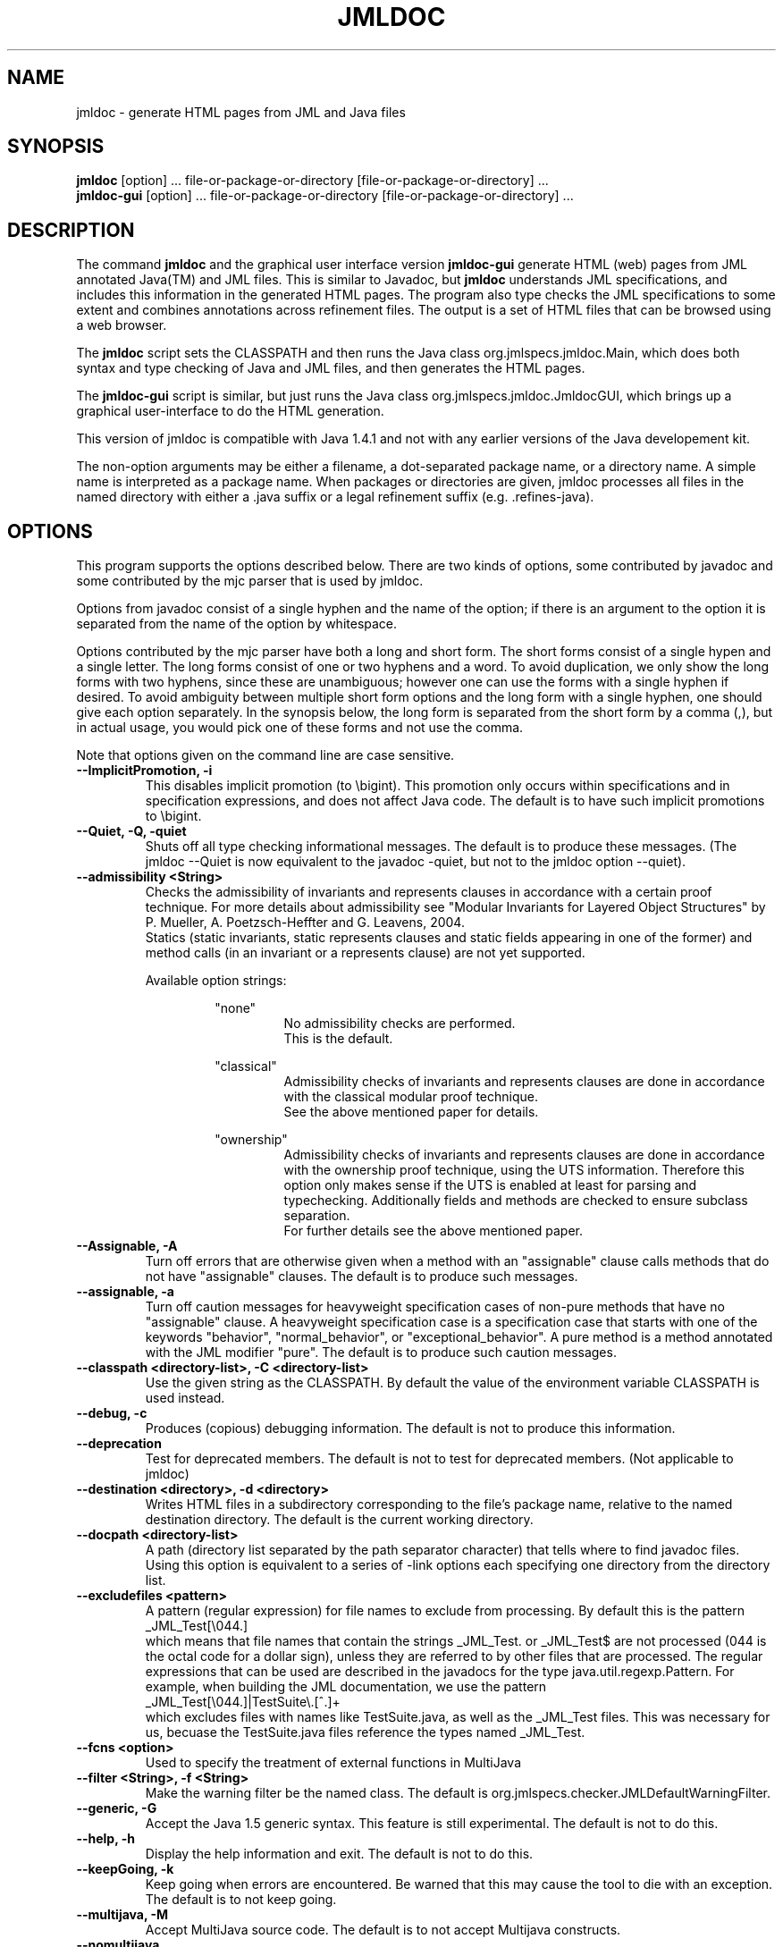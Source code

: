 .\" @(#)$Id: jmldoc.1,v 1.34 2005/12/22 20:57:45 darvasa Exp $
.\"
.\" Copyright (C) 2002 Iowa State University
.\"
.\" This file is part of JML
.\"
.\" JML is free software; you can redistribute it and/or modify
.\" it under the terms of the GNU General Public License as published by
.\" the Free Software Foundation; either version 2, or (at your option)
.\" any later version.
.\"
.\" JML is distributed in the hope that it will be useful,
.\" but WITHOUT ANY WARRANTY; without even the implied warranty of
.\" MERCHANTABILITY or FITNESS FOR A PARTICULAR PURPOSE.  See the
.\" GNU General Public License for more details.
.\"
.\" You should have received a copy of the GNU General Public License
.\" along with JML; see the file COPYING.  If not, write to
.\" the Free Software Foundation, 675 Mass Ave, Cambridge, MA 02139, USA.
.\"
.TH JMLDOC l "$Date: 2005/12/22 20:57:45 $"
.UC 4
.SH NAME
jmldoc \- generate HTML pages from JML and Java files
.SH SYNOPSIS
.BR "jmldoc" " [option] ... file-or-package-or-directory [file-or-package-or-directory] ..."
.br
.BR "jmldoc-gui" " [option] ... file-or-package-or-directory [file-or-package-or-directory] ..."
.SH DESCRIPTION
The command
.B jmldoc
and the graphical user interface version
.B jmldoc-gui
generate HTML (web) pages from JML annotated Java(TM) and JML files.
This is similar to Javadoc, but
.B jmldoc
understands JML specifications, and includes this information in the
generated HTML pages.
The program also type checks the JML specifications to some extent
and combines annotations across refinement files.
The output is a set of HTML files that can be browsed using a web
browser.
.PP
The
.B jmldoc
script sets the CLASSPATH and then runs the Java class
org.jmlspecs.jmldoc.Main, which does both syntax and type checking of
Java and JML files, and then generates the HTML pages.
.PP
The
.B jmldoc-gui
script is similar, but just runs the Java class
org.jmlspecs.jmldoc.JmldocGUI, which brings up a graphical
user-interface to do the HTML generation.
.PP
This version of jmldoc is compatible with Java 1.4.1 and not with any earlier
versions of the Java developement kit.
.PP
The non-option arguments may be either a filename, a dot-separated package 
name, or a directory name.  A simple name is interpreted as a package name.
When packages or directories are given, jmldoc processes all files in the
named directory with either a .java suffix or a legal refinement suffix
(e.g. .refines-java).
.SH OPTIONS
.PP
This program supports the options described below.
There are two kinds of options, some contributed by javadoc and some 
contributed by the mjc parser that is used by jmldoc.
.PP
Options from javadoc consist of a single hyphen and the name of the
option; if there is an argument to the option it is separated from 
the name of the option by whitespace.
.PP
Options contributed by the mjc parser have both a long and short form.
The short forms consist of a single hypen and a single letter.
The long forms consist of one or two hyphens and a word.
To avoid duplication, we only show the long forms with two hyphens,
since these are unambiguous; however one can use the forms with a
single hyphen if desired.
To avoid ambiguity between multiple short form options and the long
form with a single hyphen, one should give each option separately.
In the synopsis below, the long form is separated from the short form
by a comma (,), but in actual usage, you would pick one of these forms
and not use the comma.
.PP
Note that options given on the command line are case sensitive.
.TP
.B \-\-ImplicitPromotion, \-i
This disables implicit promotion (to \\bigint).  This promotion only
occurs within specifications and in specification expressions, and
does not affect Java code. 
The default is to have such implicit promotions to \\bigint.
.TP
.B \-\-Quiet, \-Q, \-quiet
Shuts off all type checking informational messages.
The default is to produce these messages.
(The jmldoc --Quiet is now equivalent to the javadoc -quiet, but not to
the jmldoc option --quiet).
.TP
.B \-\-admissibility <String>
Checks the admissibility of invariants and represents clauses
in accordance with a certain proof technique. For more details
about admissibility see "Modular Invariants for Layered Object Structures" by 
P. Mueller, A. Poetzsch-Heffter and G. Leavens, 2004.
.br
Statics (static invariants, static represents clauses and static
fields appearing in one of the former) and method calls (in an invariant
or a represents clause) are not yet supported.
.PP
.RS
Available option strings:
.RS
.PP
"none"
.RS
No admissibility checks are performed.
.br
This is the default.
.RE
.PP
"classical"
.RS
Admissibility checks of invariants and represents clauses
are done in accordance with the
classical modular proof technique.
.br
See the above
mentioned paper for details.
.RE
.PP
"ownership"
.RS
Admissibility checks of invariants and represents clauses
are done in accordance with the
ownership proof technique, using the UTS information.
Therefore this option only makes sense if the UTS
is enabled at least for parsing and typechecking.
Additionally fields and methods are checked to ensure subclass
separation.
.br
For further details see the above mentioned paper.
.RE
.RE
.RE
.TP
.B \-\-Assignable, \-A
Turn off errors that are otherwise given when a method with
an "assignable" clause calls methods that do not have "assignable" clauses.
The default is to produce such messages.
.TP
.B \-\-assignable, \-a
Turn off caution messages for heavyweight specification cases of
non-pure methods that have no "assignable" clause. A heavyweight specification
case is a specification case that starts with one of the
keywords "behavior", "normal_behavior", or "exceptional_behavior".
A pure method is a method annotated with the JML modifier "pure".
The default is to produce such caution messages.
.TP
.B \-\-classpath <directory-list>, \-C <directory-list>
Use the given string as the CLASSPATH.
By default the value of the environment variable CLASSPATH is used instead.
.TP
.B \-\-debug, \-c
Produces (copious) debugging information.
The default is not to produce this information.
.TP
.B \-\-deprecation 
Test for deprecated members.
The default is not to test for deprecated members.
(Not applicable to jmldoc)
.TP
.B \-\-destination <directory>, \-d <directory>
Writes HTML files in a subdirectory
corresponding to the file's package name, relative to the
named destination directory.
The default is the current working directory.
.TP
.B \-\-docpath <directory-list>
A path (directory list separated by the path separator character)
that tells where to find javadoc files.
Using this option is equivalent to a series of \-link options 
each specifying one directory from the directory list.
.TP
.B \-\-excludefiles <pattern>
A pattern (regular expression) for file names to exclude from
processing.
By default this is the pattern
.nf
   _JML_Test[\\044.]
.fi
which means that
file names that contain the strings _JML_Test. or _JML_Test$
are not processed (044 is the octal code for a dollar sign),
unless they are referred to by other files that are
processed.  The regular expressions that can be used are described in
the javadocs for the type java.util.regexp.Pattern.  For example, 
when building the JML documentation, we use the pattern
.nf
   _JML_Test[\\044.]|TestSuite\\.[^.]+
.fi
which excludes files with names like TestSuite.java, as well as the
_JML_Test files.  This was necessary for us, becuase the
TestSuite.java files reference the types named _JML_Test.
.TP
.B \-\-fcns <option>
Used to specify the treatment of external functions in MultiJava
.TP
.B \-\-filter <String>, \-f <String>
Make the warning filter be the named class.
The default is org.jmlspecs.checker.JMLDefaultWarningFilter.
.TP
.B \-\-generic, \-G
Accept the Java 1.5 generic syntax.  This feature is still experimental.
The default is not to do this.
.TP
.B \-\-help, \-h
Display the help information and exit.
The default is not to do this.
.TP
.B \-\-keepGoing, \-k
Keep going when errors are encountered.
Be warned that this may cause the tool to die with an exception.
The default is to not keep going.
.TP
.B \-\-multijava, \-M
Accept MultiJava source code.
The default is to not accept Multijava constructs.
.TP
.B \-\-nomultijava
Do not accept MultiJava source code.
This turns off acceptance of Multijava constructs.
.TP
.B \-\-norecursive
Do not recurse into subdirectories of command-line arguments
.TP
.B \-\-purity, \-p
Do not check for pure-ness of methods referenced in assertions. A method is
considered to be pure if it is annotated with the JML modifier "pure".
The default is to check for purity.
.TP
.B \-\-quiet, \-q
Do not suppress information on compilation passes completed.
The default is to suppress this information.
.TP
.B \-\-recursive, \-R
Process all subdirectories of given directory or package arguments recursively.
The default is not to process subdirectories.
.TP
.B \-\-relaxed, \-r
Accept Relaxed MultiJava source code.
The default is not to allow the special constructs in Relaxed MultiJava.
.TP
.B \-\-safemath, \-s
Turns on safe math mode. This is an experimental feature, currently
under development, in which the checker will report a compile-time error if the
evaluation of a constant integral expression causes an overflow.
The default is not to report such errors.
.TP
.B \-\-showPromotion, \-U
Shows implicit and explicit coercions in annotations.
The default is not to show such promotions.
.TP
.B \-\-source <release-number>
Accept code containing source for the given Java version.
When the release-number is "1.4", the compiler accepts code containing Java 1.4
assert statements, and treats `assert' as a reserved word in Java
code.
The default is "1.3", meaning that `assert' is not a
reserved word in Java code (although it is in annotations). 
In some future release of JML, the default will change to "1.4".
.TP
.B \-\-sourcepath <directory-list>, \-S <directory-list>
Use the given path when searching for packages specified on the command line.
A path is a list of directories separated by either colons (on Unix) or
semicolons (on Windows).
The default is to use the CLASSPATH. (Equivalent to -sourcepath)

.\" START universe-options
.TP
.B \-\-universesx <String>, \-E <String>
Specify the degree of support for the Universe type system (UTS).
.PP
.RS
Available option strings:
.RS
.PP
"no"
.RS
UTS features are disabled and no keywords are reserved.
.br
Only the \\xxx version of the keywords are allowed
(all UTS keywords have to be prefixed by a backslash).
.br
This is the default.
.RE
.PP
"parse"
.RS
the UTS keywords are reserved and parsed.
.RE
.PP
"check"
.RS
UTS typechecking is performed.
.RE
.PP
"dynchecks"
.RS
code for UTS runtime checks (for downcasts and array updates)
is generated.
.br
This also turns on the "check" option, because the runtime checks rely
on a type-checked program.
.RE
.PP
"purity"
.RS
purity of methods is checked with a conservative method, which
might forbid some methods that do not modify existing objects.
.RE
.PP
"xbytecode"
.RS
Universe type information is stored in special bytecode attributes.
.br
This also turns on the "check" option, because it is important that
the stored information is type-checked.
.br
The resulting class-file is compatible with standard Java VMs.
.RE
.PP
"annotations"
.RS
Universe type information is stored in Java 5 annotations.
.br
This also turns on the "check" option, because it is important that
the stored information is type-checked.
.br
The resulting class-file is compatible with Java 5 VMs.
.RE
.PP
"full"
.RS
all UTS features except "annotations" are enabled;
this corresponds to the \-\-universes flag below.
.RE
.RE
.PP
The options "no" and "full" must be used alone.
All other options can be combined by separating them with commas.
First all options are turned off and then the given options
(and the options implicitly turned on by the given options)
are turned on.
.RE
.TP
.B \-\-universes, \-e
Enable the default Universe type system features.
This corresponds to the "\-\-universesx full" flag.
.br
This option is disabled by default.
.\" END universe-options

.TP
.B \-\-verbose, \-v
Display verbose information during compilation.
The default is not to display this information.
.TP
.B \-\-version, \-V
Instead of doing anything else, print the checker's version information
on standard output and exit.
The default is not to do this.
.TP
.B \-\-warning=<int>, \-w <int>
Set the `pickiness' of warnings displayed to the given integer.
The default is 1.  Using 2 generates more picky warnings, and 3 more picky
still.
.TP
.B \-\-Xnoversion
Omits printing the version in help messages, which is useful for
regression testing (but not normally by users).
The default is to print the version in help messages.
.BR
.PP
The following options are inherited from javadoc (see the javadoc documentation for more detail).  The option
names (but not the arguments, nor the options listed above) are case-insensitive.
.TP
.B \-author
Causes information in @author tags to be put into html pages; the default is to omit them
.TP
.B \-bootclasspath <path>
Specifies the sequence of directories and jar files in which the Java system classes are found; the default is system specific
.TP
.B \-bottom <String>
A string of HTML content to be placed below the lower navigation bar
.TP
.B \-breakiterator
In javadoc specifies how to determine the summary sentence of a comment.
The option in ignored in jmldoc since jmldoc always behaves like
javadoc with -breakiterator enabled.
.TP
.B \-charset <String>
Specifies the HTML character set for the document as given in the META tag; the default is to omit the META tag
.TP
.B \-classpath <path>
The sequence of root lcoations (directories and jar files) that are searched for classes referenced in classes and packages listed on the command line; the default is the value of the CLASSPATH environment variable
.TP
.B \-d <directory>
The location in which output files are written (equivalent to --destination); the default is the current directory.
.TP
.B \-docfilessubdirs
Recursively copy doc-file subdirectories
.TP
.B \-docencoding <name>
Specifies the html encoding for generated files; the default is the default
encoding of the local java virtual machine.
.TP
.B \-doclet <classname>
Specifies a fully-qualified class name that is to be used as the doclet instead of jmldoc
.TP
.B \-docletpath <path>
Specifies a path in which to find the doclet in the -doclet option; the default is the value of -classpath; (option is NOT IMPLEMENTED)
.TP
.B \-doctitle <String>
Specifies the title to display in the generated overview html page; the default is no title
.TP
.B \-encoding <name>
Specifies the encoding name of the source files; otherwise uses a platform-specific default
.TP
.B \-exclude <pkglist>
Specify a list of packages to exclude
.TP
.B \-excludedocfilessubdir <name1>:... 
Exclude an doc-files subdirectories with the given names
.TP
.B \-extdirs <path>
Specifies the path to search for extension classes; the default is to use the bootclasspath; NOT IMPLEMENTED
.TP
.B \-footer <String>
A string of HTML content to be placed to the right of the lower navigation bar;
the default for the footer is the header string
.TP
.B \-group <groupheading> <packagepatternlist>
Allows the organization of the packages listed on the overview page to be grouped in specified sections, as described in the javadoc documentation; by default all packages are in one group
.TP
.B \-header <String>
A string of HTML content to be placed to the right of the upper navigation bar
.TP
.B \-help
Prints out the options and usage and terminates (equivalent to --help)
.TP
.B \-helpfile <file>
Specifies the file that contains the description of how to use the generated html pages. 
A copy of this file is made and stored in the top-level directory of the documentation set
(using the given filename), and linked to by the HELP link in the documentation pages.
Without this option jmldoc generates its own file at a hard-coded filesname.  The given 
file is found relative to the current directory.
.TP
.B \-J<flag>
Specifies runtime system options (note no white space after the J)
.TP
.B \-link <url>
Specifies a url (either http: or file:) at which to find the html documentation of classes that are
referenced in the classes being documented, but whose documentation is not itself being generated 
in this run of jmldoc.  It is allowed to have multiple -link options.  It is required that there be
a file named 'package-list' at the specified url; this file contains the list of packages whose
documentation is at that location.
.TP
.B \-linkoffline <url> <url-or-directory>
Specifies the location (as does the -link option) of class documentation for classes not being documented
in the current execution of jmldoc.  In this case, the url-or-directory gives the location of the package-list
file that contains the list of packages that are documented at the location url.  The url need not
be available at the time the documentation is generated.
.TP
.B \-linksource
Generate links to the source files, rewritten in HTML.
.TP
.B \-locale <locale-name>
Specifies the locale to be used for rendering text (place this option first) [NOT IMPLEMENTED in jmldoc]
.TP
.B \-nocomment
Suppress description and tags, generating only declarations
.TP
.B \-nodeprecated
Prevents the generation of any documentation of deprecated elements (as well as doing what
-nodeprecatedlist does)
.TP
.B \-nodeprecatedlist
Prevents the generation of the deprecated-list.html file, which contains a list of deprecated elements
.TP
.B \-nohelp
Prevents the generation of a help file
.TP
.B \-noindex
Prevents the generation of an index
.TP
.B \-nonavbar
Causes the documentation to omit the header, footer and navigation bars
.TP
.B \-nooverview
Prevents an overview file from being generated when more than one package is being documented
.TP
.B \-noqualifier <name1>:<name2>:...
Exclude the listed qualifiers from the output
.TP
.B \-nosince
Prevents the listing of any information from @since tags
.TP
.B \-notree
Omits the class/interface tree from the generated documentation
.TP
.B \-overview <file>
Causes jmldoc to create an overview page using the information in the given file,
which is found relative to the -sourcepath.  In jmldoc, an overview file is
created by default if more than one package is being documented.  (Despite the
javadoc documentation, javadoc 1.3 looks for the overview file relative to the
current directory).
.TP
.B \-public, \-protected, \-package, \-private
These options control which classes and class members are documented, according to
their declared access level
.TP
.B \-quiet
Suppress doclet-produced informational messages.
This option is now equivalent to --Quiet.
.TP
.B \-serialwarn
Causes warnings to be generated for missing @serial tags (NOT IMPLEMENTED)
.TP
.B \-sourcepath <path>
The sequence of directories and jar files to be searched for the packages that are
specified on the command line; the default value is the value of -classpath
.TP
.B \-splitindex
Causes the index, if it is generated, to consist of a number of files instead 
of one long file
.TP
.B \-stylesheetfile <file>
The file to use instead of the default stylesheet file.  It will be copied to the
root of the documentation set (retaining the same filename).  The file is found
relative to the current directory.
.TP
.B \-subpackages <subpkglist>
Specify subpackages to recursively load
.TP
.B \-tag <name>:<locations>:<header>
Specify single-argument custom tags
.TP
.B \-taglet
The fully qualified name of a custom taglet
.TP
.B \-tagletpath
The search path for taglet .class files
.TP
.B \-use
Causes the use information pages (one per class and one per package) to be generated
.TP
.B \-verbose
A javadoc option that has no effect in jmldoc
.TP
.B \-version
Causes information in @version tags to be put in the generated pages
.TP
.B \-windowtitle <string>
Uses the given string in the TITLE tag of the generated html pages (so that it 
appears in the title bar and bookmarks or favorite lists of the html browser).
The javadoc documentation says that the default is the value of -doctitle, but
javadoc 1.3 (and jmldoc) actually produces by default a title of
"Generated Documentation (Untitled)" on the frame-style overview page and
an empty title on other pages.
.TP
.B \-x
Prints out a list of special (javadoc) options
.TP
.B \-xnodate
A special option tha causes html pages to have the string 'TODAY' instead of a current date and time

.SH EXAMPLES
.PP
Here is an example of running jmldoc on the packages that make up the
MJ compiler.  (Here $HOME is the root of the MJ directory containing
the MJC source code).
.RS
.nf
rm -fr $HOME/MJ/javadocs
jmldoc -Q -private -d $HOME/MJ/javadocs \\
  -link file:/cygwin/usr/local/jdk1.4/docs/api \\
  -link file:/cygwin/usr/local/antlr/javadocs \\
  --sourcepath $HOME/MJ  \\
  org.multijava.dis org.multijava.javadoc org.multijava.mjc \\
  org.multijava.mjdoc org.multijava.util org.multijava.util.backend \\
  org.multijava.util.classfile org.multijava.util.compiler \\
  org.multijava.util.jperf org.multijava.util.lexgen \\
  org.multijava.util.msggen org.multijava.util.optgen \\
  org.multijava.util.optimize org.multijava.util.testing
.fi
.RE
.PP
The options used in the above invocation of jmldoc make jmldoc
be quiet, document all members (including private
ones) of classes and interfaces, write the HTML files relative to
$HOME/MJ/javadocs, link to existing HTML files for the JDK and ANTLR,
and find listed packages relative to $HOME/MJ.
.SH ENVIRONMENT
.PP
The
.B CLASSPATH
environment variable is used to find Java class and source files,
as well as JML specification files.
.SH BUGS
.PP
The
.B jmldoc
script sets the CLASSPATH environment variable, but does not look
at any -classpath option that might be used.  If you use a -classpath
option, then you must explicitly include paths to the jar files and
directories that this script would have otherwise included.
On the other hand, this allows you to override the default orderings
for such jar files and directories.
.SH SEE ALSO
java(1), javadoc(1), jml(1), jmlc(1), jmlrac(1), jmlunit(1), jtest(1),
the html documentation at org/jmlspecs/jmldoc/package.html or the
overview javadoc documentation for the jmldoc package
.SH AUTHOR
.PP
The current version of jmldoc was written by David Cok, building on
the source files of Sun MicroSystems' doclet API and on the parsing
capabilities of the MultiJava compiler and the JML checker.  The
original concept was implemented in the first version by
Arun Raghavan.
.SH COPYRIGHT
.PP
Copyright (c) 2002 by Iowa State University and David Cok
.BR
.PP
JML is free software; you can redistribute it and/or modify
it under the terms of the GNU General Public License as published by
the Free Software Foundation; either version 2, or (at your option)
any later version.
.BR
.PP
JML is distributed in the hope that it will be useful,
but WITHOUT ANY WARRANTY; without even the implied warranty of
MERCHANTABILITY or FITNESS FOR A PARTICULAR PURPOSE.  See the
GNU General Public License for more details.
.PP
You should have received a copy of the GNU General Public License
along with JML; see the file COPYING.  If not, write to
the Free Software Foundation, 675 Mass Ave, Cambridge, MA 02139, USA.
